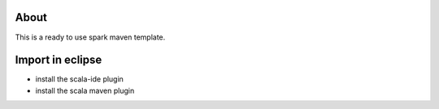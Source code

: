 About
******

This is a ready to use spark maven template.

Import in eclipse
******************

- install the scala-ide plugin
- install the scala maven plugin
